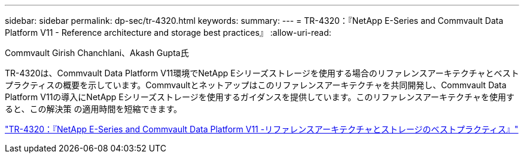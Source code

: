 ---
sidebar: sidebar 
permalink: dp-sec/tr-4320.html 
keywords:  
summary:  
---
= TR-4320：『NetApp E-Series and Commvault Data Platform V11 - Reference architecture and storage best practices』
:allow-uri-read: 


Commvault Girish Chanchlani、Akash Gupta氏

[role="lead"]
TR-4320は、Commvault Data Platform V11環境でNetApp Eシリーズストレージを使用する場合のリファレンスアーキテクチャとベストプラクティスの概要を示しています。Commvaultとネットアップはこのリファレンスアーキテクチャを共同開発し、Commvault Data Platform V11の導入にNetApp Eシリーズストレージを使用するガイダンスを提供しています。このリファレンスアーキテクチャを使用すると、この解決策 の適用時間を短縮できます。

link:https://www.netapp.com/pdf.html?item=/media/17042-tr4320pdf.pdf["TR-4320：『NetApp E-Series and Commvault Data Platform V11 -リファレンスアーキテクチャとストレージのベストプラクティス』"^]
